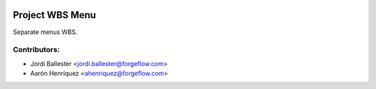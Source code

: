 .. image:: https://img.shields.io/badge/license-AGPL--3-blue.png
   :target: https://www.gnu.org/licenses/agpl
   :alt: License: AGPL-3

================
Project WBS Menu
================

Separate menus WBS.

Contributors:
-------------

* Jordi Ballester <jordi.ballester@forgeflow.com>
* Aarón Henríquez <ahenriquez@forgeflow.com>
